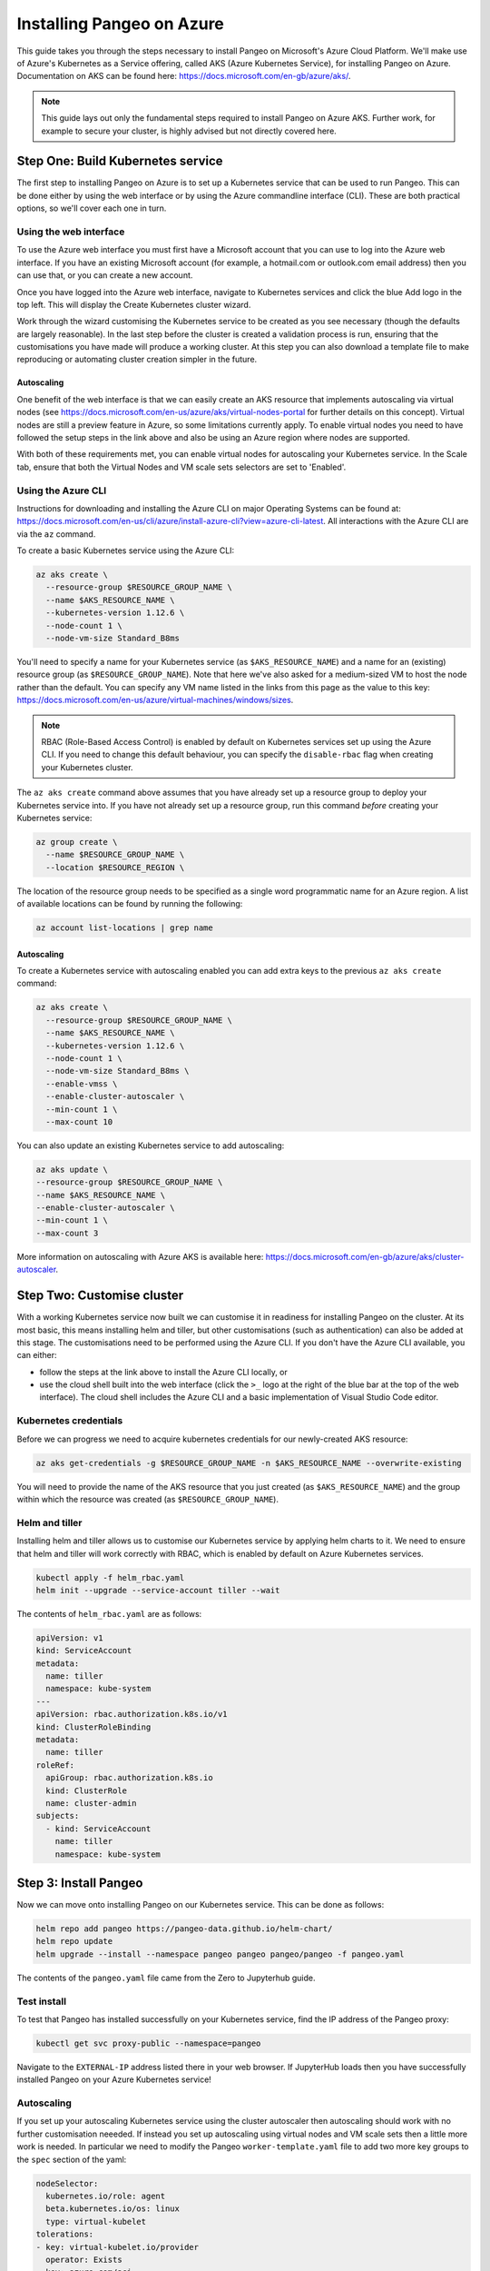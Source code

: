 Installing Pangeo on Azure
--------------------------

This guide takes you through the steps necessary to install Pangeo on Microsoft's Azure Cloud Platform.
We'll make use of Azure's Kubernetes as a Service offering, called AKS (Azure Kubernetes Service),
for installing Pangeo on Azure.
Documentation on AKS can be found here: https://docs.microsoft.com/en-gb/azure/aks/.

.. Note::
  This guide lays out only the fundamental steps required to install Pangeo on Azure AKS.
  Further work, for example to secure your cluster, is highly advised but not directly
  covered here.


Step One: Build Kubernetes service
==================================

The first step to installing Pangeo on Azure is to set up a Kubernetes service
that can be used to run Pangeo. This can be done either by using the web interface
or by using the Azure commandline interface (CLI). These are both practical options,
so we'll cover each one in turn.

Using the web interface
~~~~~~~~~~~~~~~~~~~~~~~

To use the Azure web interface you must first have a Microsoft account that you
can use to log into the Azure web interface. If you have an existing Microsoft
account (for example, a hotmail.com or outlook.com email address) then you can use
that, or you can create a new account.

Once you have logged into the Azure web interface, navigate to Kubernetes services
and click the blue Add logo in the top left. This will display the Create Kubernetes cluster
wizard.

Work through the wizard customising the Kubernetes service to be created as you
see necessary (though the defaults are largely reasonable). In the last step before
the cluster is created a validation process is run, ensuring that the customisations you have
made will produce a working cluster. At this step you can also download a
template file to make reproducing or automating cluster creation simpler in the future.

Autoscaling
```````````

One benefit of the web interface is that we can easily create an AKS resource that implements
autoscaling via virtual nodes (see https://docs.microsoft.com/en-us/azure/aks/virtual-nodes-portal
for further details on this concept). Virtual nodes are still a preview feature in Azure, so some
limitations currently apply. To enable virtual nodes you need to have followed the setup steps in the
link above and also be using an Azure region where nodes are supported.

With both of these requirements met, you can enable virtual nodes for autoscaling your Kubernetes
service. In the Scale tab, ensure that both the Virtual Nodes and VM scale sets selectors are
set to 'Enabled'.


Using the Azure CLI
~~~~~~~~~~~~~~~~~~~

Instructions for downloading and installing the Azure CLI on major Operating Systems
can be found at: https://docs.microsoft.com/en-us/cli/azure/install-azure-cli?view=azure-cli-latest.
All interactions with the Azure CLI are via the ``az`` command.

To create a basic Kubernetes service using the Azure CLI:

.. code-block:: bash

  az aks create \
    --resource-group $RESOURCE_GROUP_NAME \
    --name $AKS_RESOURCE_NAME \
    --kubernetes-version 1.12.6 \
    --node-count 1 \
    --node-vm-size Standard_B8ms

You'll need to specify a name for your Kubernetes service (as ``$AKS_RESOURCE_NAME``) and a
name for an (existing) resource group (as ``$RESOURCE_GROUP_NAME``). Note that here
we've also asked for a medium-sized VM to host the node rather than the default.
You can specify any VM name listed in the links from this page as the value to this key:
https://docs.microsoft.com/en-us/azure/virtual-machines/windows/sizes.

.. note::
  RBAC (Role-Based Access Control) is enabled by default on Kubernetes services set up using
  the Azure CLI. If you need to change this default behaviour, you can specify the
  ``disable-rbac`` flag when creating your Kubernetes cluster.

The ``az aks create`` command above assumes that you have already set up a resource group
to deploy your Kubernetes service into. If you have not already set up a resource group,
run this command *before* creating your Kubernetes service:

.. code-block:: bash

  az group create \
    --name $RESOURCE_GROUP_NAME \
    --location $RESOURCE_REGION \

The location of the resource group needs to be specified as a single word
programmatic name for an Azure region. A list of available locations can be found
by running the following:

.. code-block:: bash

  az account list-locations | grep name

Autoscaling
```````````

To create a Kubernetes service with autoscaling enabled you can add extra keys
to the previous ``az aks create`` command:

.. code-block:: bash

  az aks create \
    --resource-group $RESOURCE_GROUP_NAME \
    --name $AKS_RESOURCE_NAME \
    --kubernetes-version 1.12.6 \
    --node-count 1 \
    --node-vm-size Standard_B8ms \
    --enable-vmss \
    --enable-cluster-autoscaler \
    --min-count 1 \
    --max-count 10

You can also update an existing Kubernetes service to add autoscaling:

.. code-block:: bash

  az aks update \
  --resource-group $RESOURCE_GROUP_NAME \
  --name $AKS_RESOURCE_NAME \
  --enable-cluster-autoscaler \
  --min-count 1 \
  --max-count 3

More information on autoscaling with Azure AKS is available here:
https://docs.microsoft.com/en-gb/azure/aks/cluster-autoscaler.


Step Two: Customise cluster
===========================

With a working Kubernetes service now built we can customise it in readiness for installing Pangeo
on the cluster. At its most basic, this means installing helm and tiller, but other
customisations (such as authentication) can also be added at this stage.
The customisations need to be performed using the Azure CLI. If you don't have the Azure CLI available,
you can either:

* follow the steps at the link above to install the Azure CLI locally, or
* use the cloud shell built into the web interface
  (click the ``>_`` logo at the right of the blue bar at the top of the web interface).
  The cloud shell includes the Azure CLI and a basic implementation of Visual Studio Code editor.

Kubernetes credentials
~~~~~~~~~~~~~~~~~~~~~~

Before we can progress we need to acquire kubernetes credentials for our newly-created
AKS resource:

.. code-block:: bash

  az aks get-credentials -g $RESOURCE_GROUP_NAME -n $AKS_RESOURCE_NAME --overwrite-existing


You will need to provide the name of the AKS resource that you just created (as ``$AKS_RESOURCE_NAME``)
and the group within which the resource was created (as ``$RESOURCE_GROUP_NAME``).


Helm and tiller
~~~~~~~~~~~~~~~

Installing helm and tiller allows us to customise our Kubernetes service by applying
helm charts to it. We need to ensure that helm and tiller will work correctly with
RBAC, which is enabled by default on Azure Kubernetes services.

.. code-block:: bash

  kubectl apply -f helm_rbac.yaml
  helm init --upgrade --service-account tiller --wait

The contents of ``helm_rbac.yaml`` are as follows:

.. code-block:: yaml

  apiVersion: v1
  kind: ServiceAccount
  metadata:
    name: tiller
    namespace: kube-system
  ---
  apiVersion: rbac.authorization.k8s.io/v1
  kind: ClusterRoleBinding
  metadata:
    name: tiller
  roleRef:
    apiGroup: rbac.authorization.k8s.io
    kind: ClusterRole
    name: cluster-admin
  subjects:
    - kind: ServiceAccount
      name: tiller
      namespace: kube-system


Step 3: Install Pangeo
======================

Now we can move onto installing Pangeo on our Kubernetes service. This can be done
as follows:

.. code-block:: bash

  helm repo add pangeo https://pangeo-data.github.io/helm-chart/
  helm repo update
  helm upgrade --install --namespace pangeo pangeo pangeo/pangeo -f pangeo.yaml

The contents of the ``pangeo.yaml`` file came from the Zero to Jupyterhub guide.


Test install
~~~~~~~~~~~~

To test that Pangeo has installed successfully on your Kubernetes service, find
the IP address of the Pangeo proxy:

.. code-block::

  kubectl get svc proxy-public --namespace=pangeo

Navigate to the ``EXTERNAL-IP`` address listed there in your web browser.
If JupyterHub loads then you have successfully installed Pangeo on your Azure Kubernetes service!


Autoscaling
~~~~~~~~~~~

If you set up your autoscaling Kubernetes service using the cluster autoscaler then autoscaling
should work with no further customisation neeeded. If instead you set up autoscaling using
virtual nodes and VM scale sets then a little more work is needed. In particular we need to
modify the Pangeo ``worker-template.yaml`` file to add two more key groups to the ``spec`` section
of the yaml:

.. code-block:: yaml

  nodeSelector:
    kubernetes.io/role: agent
    beta.kubernetes.io/os: linux
    type: virtual-kubelet
  tolerations:
  - key: virtual-kubelet.io/provider
    operator: Exists
  - key: azure.com/aci
    effect: NoSchedule
